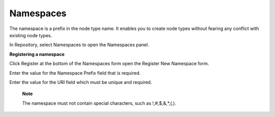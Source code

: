 Namespaces
==========

The namespace is a prefix in the node type name. It enables you to
create node types without fearing any conflict with existing node types.

In Repository, select Namespaces to open the Namespaces panel.

|image0|

**Registering a namespace**

Click Register at the bottom of the Namespaces form open the Register
New Namespace form.

|image1|

Enter the value for the Namespace Prefix field that is required.

Enter the value for the URI field which must be unique and required.

    **Note**

    The namespace must not contain special characters, such as
    !,#,$,&,\*,(,).

.. |image0| image:: images/ecms/namespaces_panel.png
.. |image1| image:: images/ecms/register_namespace_form.png
